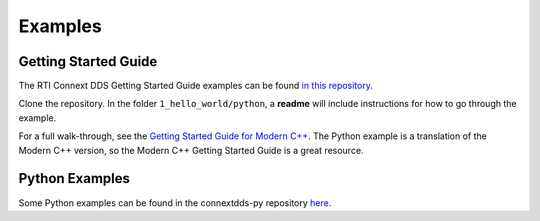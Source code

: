 .. py:currentmodule:: rti.connextdds

Examples
~~~~~~~~

Getting Started Guide
=====================

The RTI Connext DDS Getting Started Guide examples can be found 
`in this repository <https://github.com/rticommunity/rticonnextdds-getting-started>`_.

Clone the repository. In the folder ``1_hello_world/python``, a 
**readme** will include instructions for how to go through the example.

For a full walk-through, see the 
`Getting Started Guide for Modern C++ <https://community.rti.com/static/documentation/connext-dds/6.0.1/doc/manuals/connext_dds/getting_started/index.html>`_.
The Python example is a translation
of the Modern C++ version, so the Modern C++ Getting Started Guide is a great resource.

Python Examples
===============

Some Python examples can be found in the connextdds-py repository 
`here <https://github.com/rticommunity/connextdds-py/tree/master/examples>`_.
